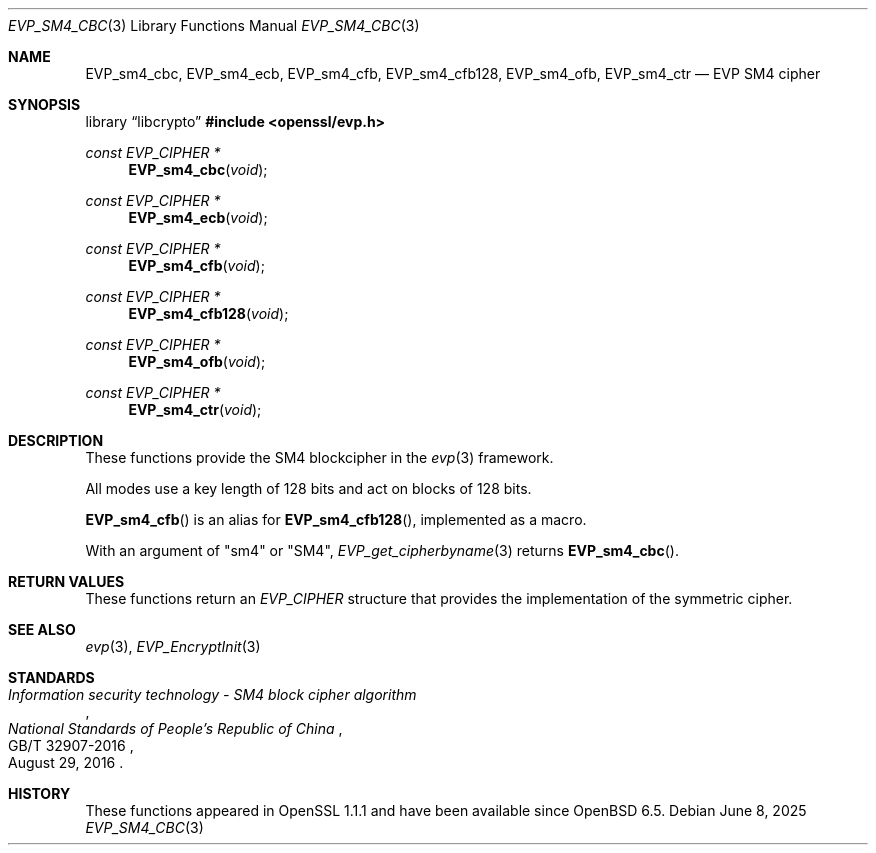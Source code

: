 .\" $OpenBSD: EVP_sm4_cbc.3,v 1.3 2025/06/08 22:40:30 schwarze Exp $
.\" full merge up to: OpenSSL 87103969 Oct 1 14:11:57 2018 -0700
.\"
.\" Copyright (c) 2017 Ribose Inc
.\" Copyright (c) 2019 Ingo Schwarze <schwarze@openbsd.org>
.\" The original version of this file
.\" was written by Ronald Tse <ronald.tse@ribose.com>.
.\"
.\" Permission to use, copy, modify, and/or distribute this software for any
.\" purpose with or without fee is hereby granted, provided that the above
.\" copyright notice and this permission notice appear in all copies.
.\"
.\" THE SOFTWARE IS PROVIDED "AS IS" AND THE AUTHORS DISCLAIM ALL WARRANTIES
.\" WITH REGARD TO THIS SOFTWARE INCLUDING ALL IMPLIED WARRANTIES OF
.\" MERCHANTABILITY AND FITNESS. IN NO EVENT SHALL THE AUTHORS BE LIABLE FOR
.\" ANY SPECIAL, DIRECT, INDIRECT, OR CONSEQUENTIAL DAMAGES OR ANY DAMAGES
.\" WHATSOEVER RESULTING FROM LOSS OF USE, DATA OR PROFITS, WHETHER IN AN
.\" ACTION OF CONTRACT, NEGLIGENCE OR OTHER TORTIOUS ACTION, ARISING OUT OF
.\" OR IN CONNECTION WITH THE USE OR PERFORMANCE OF THIS SOFTWARE.
.\"
.Dd $Mdocdate: June 8 2025 $
.Dt EVP_SM4_CBC 3
.Os
.Sh NAME
.Nm EVP_sm4_cbc ,
.Nm EVP_sm4_ecb ,
.Nm EVP_sm4_cfb ,
.Nm EVP_sm4_cfb128 ,
.Nm EVP_sm4_ofb ,
.Nm EVP_sm4_ctr
.Nd EVP SM4 cipher
.Sh SYNOPSIS
.Lb libcrypto
.In openssl/evp.h
.Ft const EVP_CIPHER *
.Fn EVP_sm4_cbc void
.Ft const EVP_CIPHER *
.Fn EVP_sm4_ecb void
.Ft const EVP_CIPHER *
.Fn EVP_sm4_cfb void
.Ft const EVP_CIPHER *
.Fn EVP_sm4_cfb128 void
.Ft const EVP_CIPHER *
.Fn EVP_sm4_ofb void
.Ft const EVP_CIPHER *
.Fn EVP_sm4_ctr void
.Sh DESCRIPTION
These functions provide the SM4 blockcipher in the
.Xr evp 3
framework.
.Pp
All modes use a key length of 128 bits and act on blocks of 128
bits.
.Pp
.Fn EVP_sm4_cfb
is an alias for
.Fn EVP_sm4_cfb128 ,
implemented as a macro.
.Pp
With an argument of
.Qq sm4
or
.Qq SM4 ,
.Xr EVP_get_cipherbyname 3
returns
.Fn EVP_sm4_cbc .
.Sh RETURN VALUES
These functions return an
.Vt EVP_CIPHER
structure that provides the implementation of the symmetric cipher.
.Sh SEE ALSO
.Xr evp 3 ,
.Xr EVP_EncryptInit 3
.Sh STANDARDS
.Rs
.%T Information security technology - SM4 block cipher algorithm
.%I National Standards of People's Republic of China
.%N GB/T 32907-2016
.%D August 29, 2016
.Re
.Sh HISTORY
These functions appeared in OpenSSL 1.1.1 and have been available since
.Ox 6.5 .
